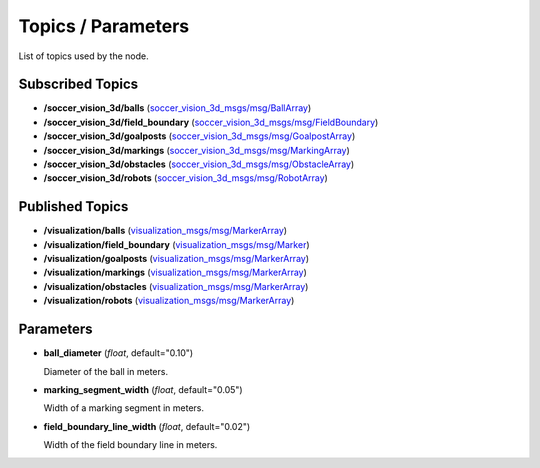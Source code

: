 Topics / Parameters
###################

List of topics used by the node.

Subscribed Topics
*****************

* **/soccer_vision_3d/balls** (`soccer_vision_3d_msgs/msg/BallArray`_)
* **/soccer_vision_3d/field_boundary** (`soccer_vision_3d_msgs/msg/FieldBoundary`_)
* **/soccer_vision_3d/goalposts** (`soccer_vision_3d_msgs/msg/GoalpostArray`_)
* **/soccer_vision_3d/markings** (`soccer_vision_3d_msgs/msg/MarkingArray`_)
* **/soccer_vision_3d/obstacles** (`soccer_vision_3d_msgs/msg/ObstacleArray`_)
* **/soccer_vision_3d/robots** (`soccer_vision_3d_msgs/msg/RobotArray`_)

Published Topics
****************

* **/visualization/balls** (`visualization_msgs/msg/MarkerArray`_)
* **/visualization/field_boundary** (`visualization_msgs/msg/Marker`_)
* **/visualization/goalposts** (`visualization_msgs/msg/MarkerArray`_)
* **/visualization/markings** (`visualization_msgs/msg/MarkerArray`_)
* **/visualization/obstacles** (`visualization_msgs/msg/MarkerArray`_)
* **/visualization/robots** (`visualization_msgs/msg/MarkerArray`_)

Parameters
**********


.. _ball_diameter:

* **ball_diameter** (*float*, default="0.10")

  Diameter of the ball in meters.

.. _marking_segment_width:

* **marking_segment_width** (*float*, default="0.05")

  Width of a marking segment in meters.

.. _field_boundary_line_width:

* **field_boundary_line_width** (*float*, default="0.02")

  Width of the field boundary line in meters.


.. _soccer_vision_3d_msgs/msg/BallArray: https://github.com/ros-sports/soccer_interfaces/blob/rolling/soccer_vision_3d_msgs/msg/BallArray.msg
.. _soccer_vision_3d_msgs/msg/FieldBoundary: https://github.com/ros-sports/soccer_interfaces/blob/rolling/soccer_vision_3d_msgs/msg/FieldBoundary.msg
.. _soccer_vision_3d_msgs/msg/GoalpostArray: https://github.com/ros-sports/soccer_interfaces/blob/rolling/soccer_vision_3d_msgs/msg/GoalpostArray.msg
.. _soccer_vision_3d_msgs/msg/MarkingArray: https://github.com/ros-sports/soccer_interfaces/blob/rolling/soccer_vision_3d_msgs/msg/MarkingArray.msg
.. _soccer_vision_3d_msgs/msg/ObstacleArray: https://github.com/ros-sports/soccer_interfaces/blob/rolling/soccer_vision_3d_msgs/msg/ObstacleArray.msg
.. _soccer_vision_3d_msgs/msg/RobotArray: https://github.com/ros-sports/soccer_interfaces/blob/rolling/soccer_vision_3d_msgs/msg/RobotArray.msg

.. _visualization_msgs/msg/Marker: https://github.com/ros2/common_interfaces/blob/rolling/visualization_msgs/msg/Marker.msg
.. _visualization_msgs/msg/MarkerArray: https://github.com/ros2/common_interfaces/blob/rolling/visualization_msgs/msg/MarkerArray.msg
